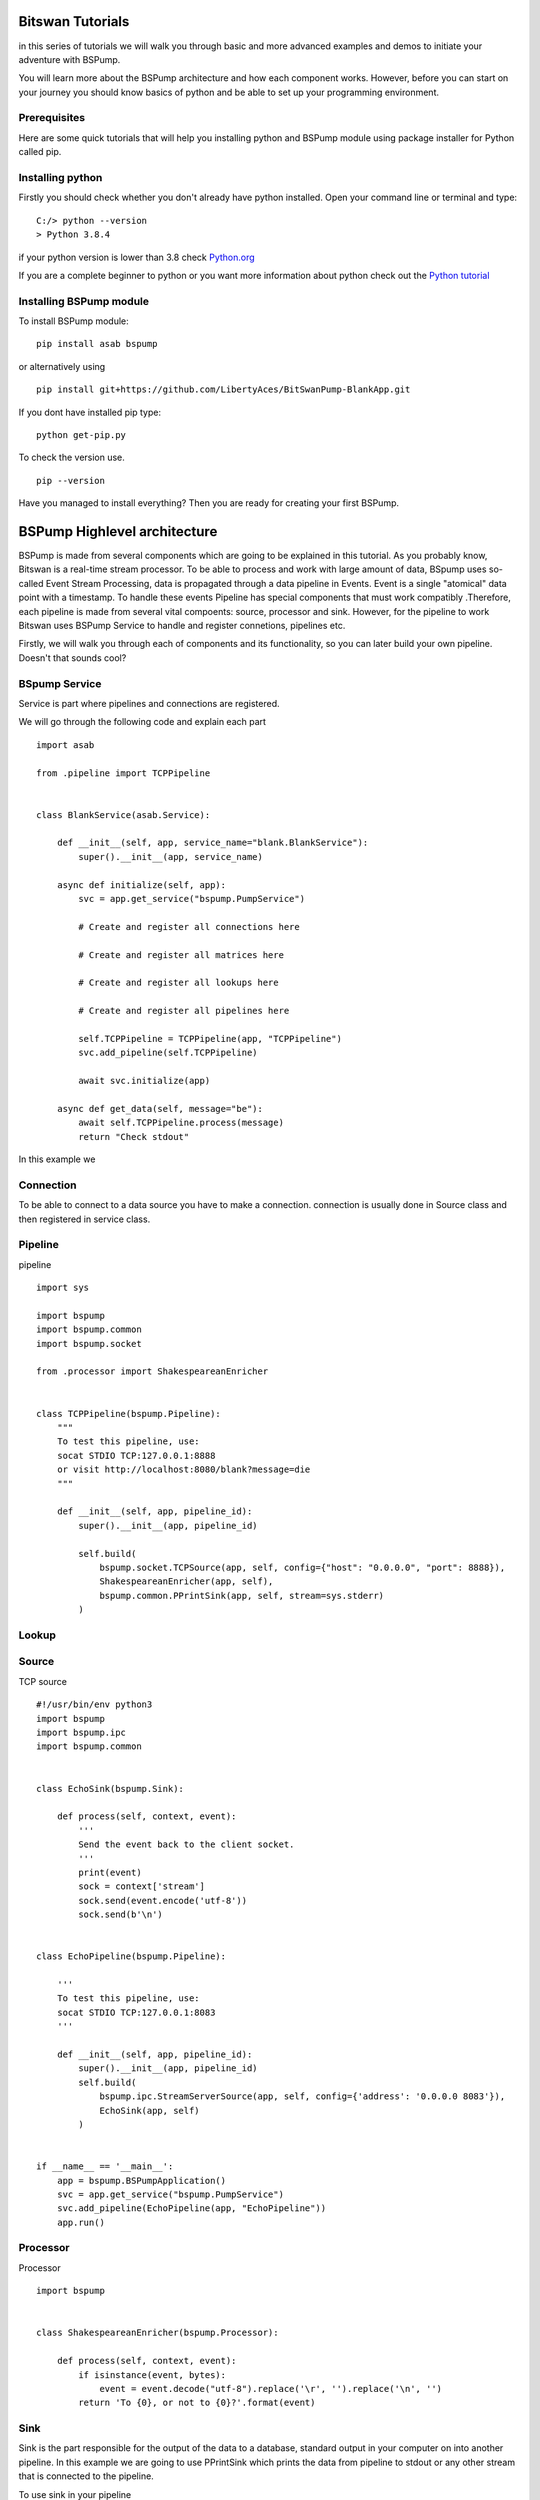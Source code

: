 Bitswan Tutorials
=================

in this series of tutorials we will walk you through basic and more advanced examples and demos
to initiate your adventure with BSPump.

You will learn more about the BSPump architecture and how each component works. However, before you can
start on your journey you should know basics of python and be able to set up your programming environment.

Prerequisites
-------------

Here are some quick tutorials that will help you installing python and BSPump module using package installer for Python called pip.


Installing python
-----------------

Firstly you should check whether you don't already have python installed. Open your command line or terminal and type: ::

    C:/> python --version
    > Python 3.8.4

if your python version is lower than 3.8 check `Python.org <https://www.python.org/>`_

If you are a complete beginner to python or you want more information
about python check out the `Python tutorial <https://docs.python.org/3/tutorial/index.html>`_

Installing BSPump module
------------------------

To install BSPump module: ::

    pip install asab bspump

or alternatively using ::

    pip install git+https://github.com/LibertyAces/BitSwanPump-BlankApp.git

If you dont have installed pip type: ::

    python get-pip.py

To check the version use. ::

    pip --version

Have you managed to install everything? Then you are ready for creating your first BSPump.


BSPump Highlevel architecture
=============================

BSPump is made from several components which are going to be explained in this tutorial. As you probably know, Bitswan is a real-time stream processor.
To be able to process and work with large amount of data, BSpump uses so-called Event Stream Processing, data is propagated through a data pipeline in Events.
Event is a single "atomical" data point with a timestamp. To handle these events Pipeline has special components that must work compatibly
.Therefore, each pipeline is made from several vital compoents: source, processor and sink. However, for the pipeline to work Bitswan uses BSPump Service
to handle and register connetions, pipelines etc.

.. image:: bspump-architecture.png
   :height: 100px
   :width: 200 px
   :scale: 50 %
   :alt: alternate text
   :align: middle

Firstly, we will walk you through each of components and its functionality, so you can later build your own pipeline. Doesn't that sounds cool?



BSpump Service
--------------

Service is part where pipelines and connections are registered.

We will go through the following code and explain each part ::

    import asab

    from .pipeline import TCPPipeline


    class BlankService(asab.Service):

        def __init__(self, app, service_name="blank.BlankService"):
            super().__init__(app, service_name)

        async def initialize(self, app):
            svc = app.get_service("bspump.PumpService")

            # Create and register all connections here

            # Create and register all matrices here

            # Create and register all lookups here

            # Create and register all pipelines here

            self.TCPPipeline = TCPPipeline(app, "TCPPipeline")
            svc.add_pipeline(self.TCPPipeline)

            await svc.initialize(app)

        async def get_data(self, message="be"):
            await self.TCPPipeline.process(message)
            return "Check stdout"

In this example we

Connection
----------

To be able to connect to a data source you have to make a connection. connection is usually done in Source class and then registered in service class.



Pipeline
--------

pipeline ::

    import sys

    import bspump
    import bspump.common
    import bspump.socket

    from .processor import ShakespeareanEnricher


    class TCPPipeline(bspump.Pipeline):
        """
        To test this pipeline, use:
        socat STDIO TCP:127.0.0.1:8888
        or visit http://localhost:8080/blank?message=die
        """

        def __init__(self, app, pipeline_id):
            super().__init__(app, pipeline_id)

            self.build(
                bspump.socket.TCPSource(app, self, config={"host": "0.0.0.0", "port": 8888}),
                ShakespeareanEnricher(app, self),
                bspump.common.PPrintSink(app, self, stream=sys.stderr)
            )

Lookup
------

Source
------

TCP source ::

    #!/usr/bin/env python3
    import bspump
    import bspump.ipc
    import bspump.common


    class EchoSink(bspump.Sink):

        def process(self, context, event):
            '''
            Send the event back to the client socket.
            '''
            print(event)
            sock = context['stream']
            sock.send(event.encode('utf-8'))
            sock.send(b'\n')


    class EchoPipeline(bspump.Pipeline):

        '''
        To test this pipeline, use:
        socat STDIO TCP:127.0.0.1:8083
        '''

        def __init__(self, app, pipeline_id):
            super().__init__(app, pipeline_id)
            self.build(
                bspump.ipc.StreamServerSource(app, self, config={'address': '0.0.0.0 8083'}),
                EchoSink(app, self)
            )


    if __name__ == '__main__':
        app = bspump.BSPumpApplication()
        svc = app.get_service("bspump.PumpService")
        svc.add_pipeline(EchoPipeline(app, "EchoPipeline"))
        app.run()

Processor
---------

Processor ::

    import bspump


    class ShakespeareanEnricher(bspump.Processor):

        def process(self, context, event):
            if isinstance(event, bytes):
                event = event.decode("utf-8").replace('\r', '').replace('\n', '')
            return 'To {0}, or not to {0}?'.format(event)



Sink
----
Sink is the part responsible for the output of the data to a database, standard output in your computer on into another pipeline. In this example we are going to use PPrintSink
which prints the data from pipeline to stdout or any other stream that is connected to the pipeline.

To use sink in your pipeline ::

        self.build(
            bspump.common.PPrintSink(app, self, stream=sys.stderr)
        )

PPrintSink class is added to your pipeline. It should be the last part of the pipeline for the pipeline to work correctly.

to futher explain the code `bspump.common.` is the part where you specify the path to the class `PPrintSink` is the name of the class.
In the parentheses you can specify the output stream. If none is specified stdout is used.

code ::

    class PPrintSink(Sink):
        """
        Description:

        |

        """

        def __init__(self, app, pipeline, id=None, config=None, stream=None):
            """
            Description:

            |

            """
            super().__init__(app, pipeline, id, config)
            self.Stream = stream if stream is not None else sys.stdout

The whole code can be found at `BitSwan BlankApp <https://github.com/LibertyAces/BitSwanPump-BlankApp>`_